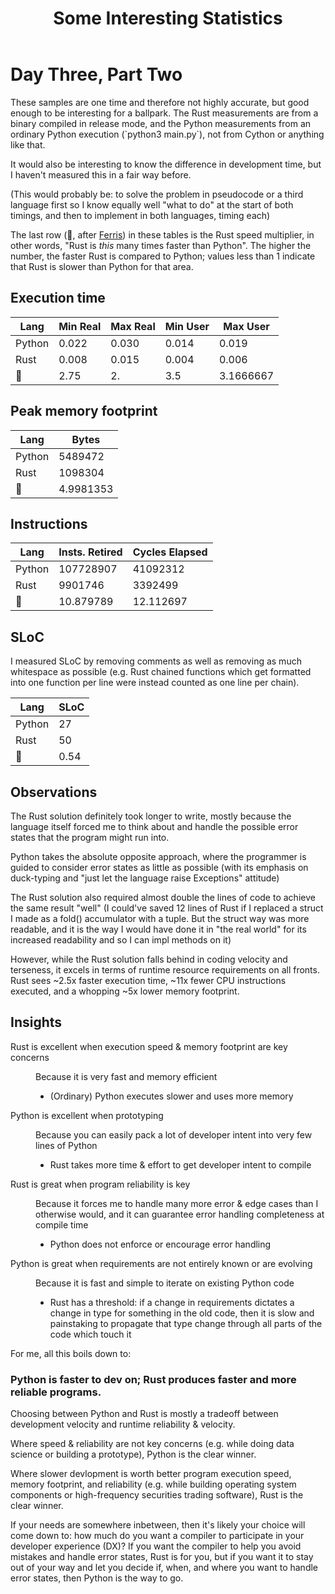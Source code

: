 #+TITLE: Some Interesting Statistics

* Day Three, Part Two
These samples are one time and therefore not highly accurate, but good enough to be interesting for a ballpark. The Rust measurements are from a binary compiled in release mode, and the Python measurements from an ordinary Python execution (`python3 main.py`), not from Cython or anything like that.

It would also be interesting to know the difference in development time, but I haven't measured this in a fair way before.

(This would probably be: to solve the problem in pseudocode or a third language first so I know equally well "what to do" at the start of both timings, and then to implement in both languages, timing each)

The last row (🦀, after [[https://www.rust-lang.org/learn/get-started#ferris][Ferris]]) in these tables is the Rust speed multiplier, in other words, "Rust is /this/ many times faster than Python". The higher the number, the faster Rust is compared to Python; values less than 1 indicate that Rust is slower than Python for that area.
** Execution time
| Lang   | Min Real | Max Real | Min User |  Max User |
|--------+----------+----------+----------+-----------|
| Python |    0.022 |    0.030 |    0.014 |     0.019 |
| Rust   |    0.008 |    0.015 |    0.004 |     0.006 |
|--------+----------+----------+----------+-----------|
| 🦀     |     2.75 |       2. |      3.5 | 3.1666667 |
#+TBLFM: @4$2..@4$>=@2/@3
** Peak memory footprint
| Lang   |     Bytes |
|--------+-----------|
| Python |   5489472 |
| Rust   |   1098304 |
|--------+-----------|
| 🦀      | 4.9981353 |
#+TBLFM: @4$2=@2/@3
** Instructions
| Lang   | Insts. Retired | Cycles Elapsed |
|--------+----------------+----------------|
| Python |      107728907 |       41092312 |
| Rust   |        9901746 |        3392499 |
|--------+----------------+----------------|
| 🦀      |      10.879789 |      12.112697 |
#+TBLFM: @4$2..@4$>=@2/@3
** SLoC
I measured SLoC by removing comments as well as removing as much whitespace as possible (e.g. Rust chained functions which get formatted into one function per line were instead counted as one line per chain).
| Lang   |       SLoC |
|--------+------------|
| Python |         27 |
| Rust   |         50 |
|--------+------------|
| 🦀      |       0.54 |
#+TBLFM: @4$2=@2/@3
** Observations
The Rust solution definitely took longer to write, mostly because the language itself forced me to think about and handle the possible error states that the program might run into.

Python takes the absolute opposite approach, where the programmer is guided to consider error states as little as possible (with its emphasis on duck-typing and "just let the language raise Exceptions" attitude)

The Rust solution also required almost double the lines of code to achieve the same result "well" (I could've saved 12 lines of Rust if I replaced a struct I made as a fold() accumulator with a tuple. But the struct way was more readable, and it is the way I would have done it in "the real world" for its increased readability and so I can impl methods on it)

However, while the Rust solution falls behind in coding velocity and terseness, it excels in terms of runtime resource requirements on all fronts. Rust sees ~2.5x faster execution time, ~11x fewer CPU instructions executed, and a whopping ~5x lower memory footprint.
** Insights
 - Rust is excellent when execution speed & memory footprint are key concerns :: Because it is very fast and memory efficient
   - (Ordinary) Python executes slower and uses more memory
 - Python is excellent when prototyping :: Because you can easily pack a lot of developer intent into very few lines of Python
   - Rust takes more time & effort to get developer intent to compile
 - Rust is great when program reliability is key :: Because it forces me to handle many more error & edge cases than I otherwise would, and it can guarantee error handling completeness at compile time
   - Python does not enforce or encourage error handling
 - Python is great when requirements are not entirely known or are evolving :: Because it is fast and simple to iterate on existing Python code
   - Rust has a threshold: if a change in requirements dictates a change in type for something in the old code, then it is slow and painstaking to propagate that type change through all parts of the code which touch it

For me, all this boils down to:

*** Python is faster to dev on; Rust produces faster and more reliable programs.

Choosing between Python and Rust is mostly a tradeoff between development velocity and runtime reliability & velocity.

Where speed & reliability are not key concerns (e.g. while doing data science or building a prototype), Python is the clear winner.

Where slower devlopment is worth better program execution speed, memory footprint, and reliability (e.g. while building operating system components or high-frequency securities trading software), Rust is the clear winner.

If your needs are somewhere inbetween, then it's likely your choice will come down to: how much do you want a compiler to participate in your developer experience (DX)? If you want the compiler to help you avoid mistakes and handle error states, Rust is for you, but if you want it to stay out of your way and let you decide if, when, and where you want to handle error states, then Python is the way to go.
